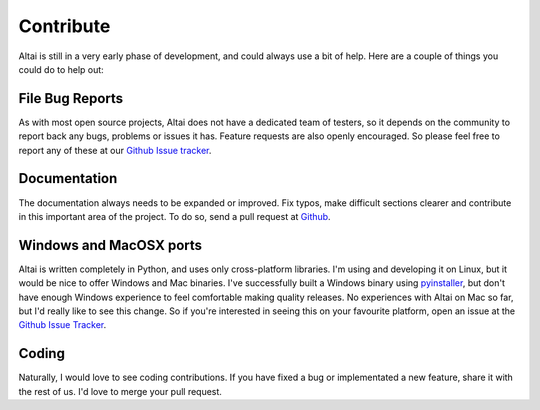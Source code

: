 Contribute
==========

Altai is still in a very early phase of development, and could always use
a bit of help. Here are a couple of things you could do to help out:

File Bug Reports
----------------

As with most open source projects, Altai does not have a dedicated team
of testers, so it depends on the community to report back any bugs, problems
or issues it has. Feature requests are also openly encouraged. So please
feel free to report any of these at our `Github Issue tracker`_.

.. _Github Issue tracker: https://github.com/Psirus/altay/issues

Documentation
-------------

The documentation always needs to be expanded or improved. Fix typos, make
difficult sections clearer and contribute in this important area of the
project. To do so, send a pull request at `Github`_.

.. _Github: https://github.com/Psirus/altay/pulls

Windows and MacOSX ports
------------------------

Altai is written completely in Python, and uses only cross-platform
libraries. I'm using and developing it on Linux, but it would be nice to offer
Windows and Mac binaries. I've successfully built a Windows binary using
pyinstaller_, but don't have enough Windows experience to feel comfortable
making quality releases. No experiences with Altai on Mac so far, but I'd
really like to see this change. So if you're interested in seeing this on
your favourite platform, open an issue at the `Github Issue Tracker`_.

.. _pyinstaller: http://www.pyinstaller.org/

Coding
------

Naturally, I would love to see coding contributions. If you have fixed a bug
or implementated a new feature, share it with the rest of us. I'd love to
merge your pull request.
